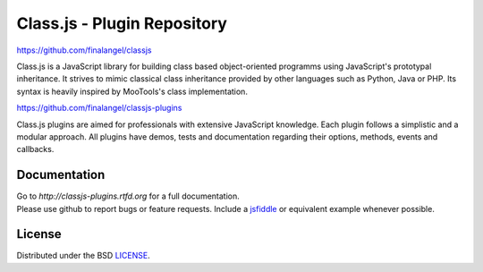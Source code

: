 Class.js - Plugin Repository
============================

https://github.com/finalangel/classjs

Class.js is a JavaScript library for building class based object-oriented programms using JavaScript's prototypal
inheritance. It strives to mimic classical class inheritance provided by other languages such as Python, Java or PHP.
Its syntax is heavily inspired by MooTools's class implementation.

https://github.com/finalangel/classjs-plugins

Class.js plugins are aimed for professionals with extensive JavaScript knowledge. Each plugin follows a simplistic and
a modular approach. All plugins have demos, tests and documentation regarding their options, methods, events and
callbacks.


Documentation
-------------

| Go to `http://classjs-plugins.rtfd.org` for a full documentation.
| Please use github to report bugs or feature requests. Include a `jsfiddle <http://jsfiddle.net>`_ or equivalent example whenever possible.


License
-------

Distributed under the BSD `LICENSE <http://github.com/FinalAngel/classjs-plugins/blob/master/LICENSE.rst>`_.